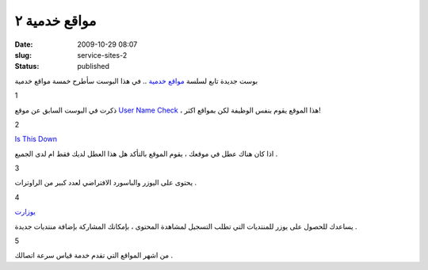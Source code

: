 مواقع خدمية  ٢
###############
:date: 2009-10-29 08:07
:slug: service-sites-2
:status: published

|service-sites|

بوست جديدة تابع لسلسة `مواقع
خدمية <http://blog.kalua.im/124/service-sites-1>`__ .. في هذا البوست
سأطرح خمسة مواقع خدمية

1

|namechk|

ذكرت في البوست السابق عن موقع `User Name
Check <http://www.usernamecheck.com/>`__ ، هذا الموقع يقوم بنفس
الوظيفة لكن بمواقع اكثر!

2

`Is This Down <http://isthisdown.com/index.html>`__

اذا كان هناك عطل في موقعك ، يقوم الموقع بالتأكد هل هذا العطل لديك
فقط ام لدى الجميع .

3

|router-passwords|

يحتوى على اليوزر والباسورد الافتراضي لعدد كبير من الراوترات .

4

`يوزارت <http://uzerat.com/>`__

يساعدك للحصول على يوزر للمنتديات التي تطلب التسجيل لمشاهدة المحتوى ،
بإمكانك المشاركة بإضافة منتديات جديدة .

5

|speed-test|

من اشهر المواقع التي تقدم خدمة قياس سرعة اتصالك .

.. |service-sites| image:: {filename}/uploads/2009/service-sites-2/service-sites.png
.. |namechk| image:: {filename}/uploads/2009/service-sites-2/namechk.jpg
   :target: http://namechk.com/
.. |router-passwords| image:: {filename}/uploads/2009/service-sites-2/router-passwords.jpg
   :target: http://routerpasswords.com/
.. |speed-test| image:: {filename}/uploads/2009/service-sites-2/speed-test.png
   :target: http://www.speedtest.net/
